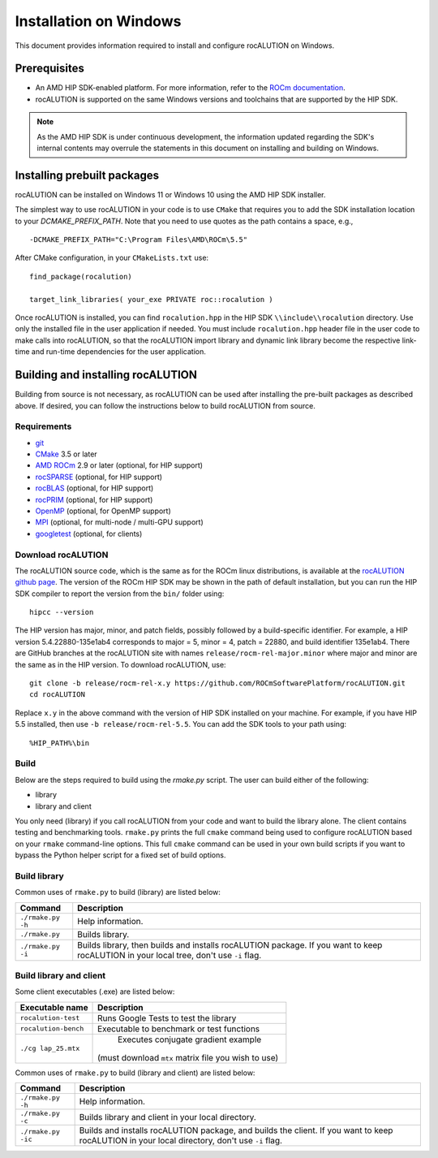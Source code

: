 .. meta::
   :description: A sparse linear algebra library with focus on exploring fine-grained parallelism on top of the AMD ROCm runtime and toolchains
   :keywords: rocALUTION, ROCm, library, API, tool

.. _windows-installation:

=====================================
Installation on Windows
=====================================

This document provides information required to install and configure rocALUTION on Windows.

-------------
Prerequisites
-------------

- An AMD HIP SDK-enabled platform. For more information, refer to the `ROCm documentation <https://rocm.docs.amd.com/>`_.
- rocALUTION is supported on the same Windows versions and toolchains that are supported by the HIP SDK.

.. note::
   
   As the AMD HIP SDK is under continuous development, the information updated regarding the SDK's internal contents may overrule the statements in this document on installing and building on Windows.

----------------------------
Installing prebuilt packages
----------------------------

rocALUTION can be installed on Windows 11 or Windows 10 using the AMD HIP SDK installer.

The simplest way to use rocALUTION in your code is to use ``CMake`` that requires you to add the SDK installation location to your
`DCMAKE_PREFIX_PATH`. Note that you need to use quotes as the path contains a space, e.g.,

::

    -DCMAKE_PREFIX_PATH="C:\Program Files\AMD\ROCm\5.5"


After CMake configuration, in your ``CMakeLists.txt`` use:

::

    find_package(rocalution)

    target_link_libraries( your_exe PRIVATE roc::rocalution )

Once rocALUTION is installed, you can find ``rocalution.hpp`` in the HIP SDK ``\\include\\rocalution``
directory. Use only the installed file in the user application if needed.
You must include ``rocalution.hpp`` header file in the user code to make calls
into rocALUTION, so that the rocALUTION import library and dynamic link library become the respective link-time and run-time
dependencies for the user application.

----------------------------------
Building and installing rocALUTION
----------------------------------

Building from source is not necessary, as rocALUTION can be used after installing the pre-built packages as described above.
If desired, you can follow the instructions below to build rocALUTION from source.

Requirements
^^^^^^^^^^^^
- `git <https://git-scm.com/>`_
- `CMake <https://cmake.org/>`_ 3.5 or later
- `AMD ROCm <https://github.com/RadeonOpenCompute/ROCm>`_ 2.9 or later (optional, for HIP support)
- `rocSPARSE <https://github.com/ROCmSoftwarePlatform/rocSPARSE>`_ (optional, for HIP support)
- `rocBLAS <https://github.com/ROCmSoftwarePlatform/rocBLAS>`_ (optional, for HIP support)
- `rocPRIM <https://github.com/ROCmSoftwarePlatform/rocPRIM>`_ (optional, for HIP support)
- `OpenMP <https://www.openmp.org/>`_ (optional, for OpenMP support)
- `MPI <https://www.mcs.anl.gov/research/projects/mpi/>`_ (optional, for multi-node / multi-GPU support)
- `googletest <https://github.com/google/googletest>`_ (optional, for clients)

Download rocALUTION
^^^^^^^^^^^^^^^^^^^

The rocALUTION source code, which is the same as for the ROCm linux distributions, is available at the `rocALUTION github page <https://github.com/ROCmSoftwarePlatform/rocSPARSE>`_.
The version of the ROCm HIP SDK may be shown in the path of default installation, but
you can run the HIP SDK compiler to report the version from the ``bin/`` folder using:

::

    hipcc --version

The HIP version has major, minor, and patch fields, possibly followed by a build-specific identifier. For example, a HIP version 5.4.22880-135e1ab4 corresponds to major = 5, minor = 4, patch = 22880, and build identifier 135e1ab4.
There are GitHub branches at the rocALUTION site with names ``release/rocm-rel-major.minor`` where major and minor are the same as in the HIP version.
To download rocALUTION, use:

::

   git clone -b release/rocm-rel-x.y https://github.com/ROCmSoftwarePlatform/rocALUTION.git
   cd rocALUTION

Replace ``x.y`` in the above command with the version of HIP SDK installed on your machine. For example, if you have HIP 5.5 installed, then use ``-b release/rocm-rel-5.5``.
You can add the SDK tools to your path using: 

::

   %HIP_PATH%\bin

Build
^^^^^^^^

Below are the steps required to build using the `rmake.py` script. The user can build either of the following:

* library

* library and client

You only need (library) if you call rocALUTION from your code and want to build the library alone.
The client contains testing and benchmarking tools. ``rmake.py`` prints the full ``cmake`` command being used to configure rocALUTION based on your ``rmake`` command-line options.
This full ``cmake`` command can be used in your own build scripts if you want to bypass the Python helper script for a fixed set of build options.

Build library
^^^^^^^^^^^^^^

Common uses of ``rmake.py`` to build (library) are listed below:

.. tabularcolumns::
   |\X{1}{4}|\X{3}{4}|

+--------------------+-----------------------------+
| Command            | Description                 |
+====================+=============================+
| ``./rmake.py -h``  | Help information.           |
+--------------------+-----------------------------+
| ``./rmake.py``     | Builds library.             |
+--------------------+-----------------------------+
| ``./rmake.py -i``  | Builds library, then        |
|                    | builds and installs         |
|                    | rocALUTION package.         |
|                    | If you want to keep         |
|                    | rocALUTION in your local    |
|                    | tree, don't use ``-i`` flag.|
+--------------------+-----------------------------+

Build library and client
^^^^^^^^^^^^^^^^^^^^^^^^^^

Some client executables (.exe) are listed below:

====================== ==================================================
Executable name        Description
====================== ==================================================
``rocalution-test``           Runs Google Tests to test the library
``rocalution-bench``          Executable to benchmark or test functions
``./cg lap_25.mtx``           Executes conjugate gradient example
                          (must download ``mtx`` matrix file you wish to use)
====================== ==================================================

Common uses of ``rmake.py`` to build (library and client) are listed below:

.. tabularcolumns::
   |\X{1}{4}|\X{3}{4}|

+------------------------+----------------------------------+
| Command                | Description                      |
+========================+==================================+
| ``./rmake.py -h``      | Help information.                |
+------------------------+----------------------------------+
| ``./rmake.py -c``      | Builds library and client        |
|                        | in your local directory.         |
+------------------------+----------------------------------+
| ``./rmake.py -ic``     | Builds and installs              |
|                        | rocALUTION package, and          |
|                        | builds the client.               |
|                        | If you want to keep              |
|                        | rocALUTION in your local         |
|                        | directory, don't use ``-i`` flag.|
+------------------------+----------------------------------+
